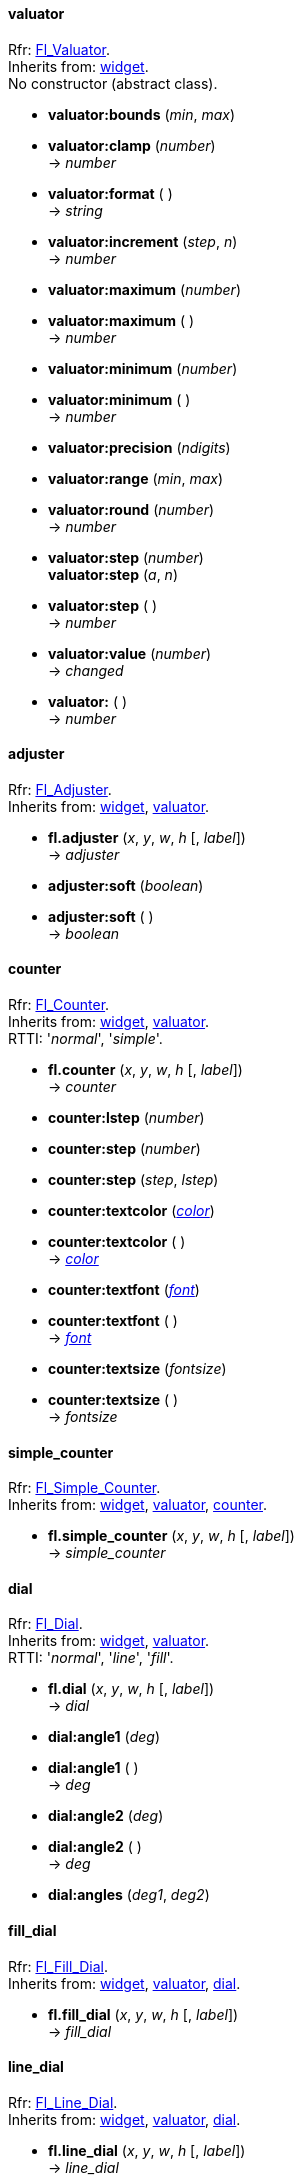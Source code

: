
[[valuator]]
==== valuator
[small]#Rfr: link:++http://www.fltk.org/doc-1.3/classFl__Valuator.html++[Fl_Valuator]. +
Inherits from: <<widget, widget>>. +
No constructor (abstract class).#

* *valuator:bounds* (_min_, _max_)

* *valuator:clamp* (_number_) +
-> _number_

* *valuator:format* ( ) +
-> _string_

* *valuator:increment* (_step_, _n_) +
-> _number_

* *valuator:maximum* (_number_) +
* *valuator:maximum* ( ) +
-> _number_

* *valuator:minimum* (_number_) +
* *valuator:minimum* ( ) +
-> _number_

* *valuator:precision* (_ndigits_)

* *valuator:range* (_min_, _max_)

* *valuator:round* (_number_) +
-> _number_

* *valuator:step* (_number_) +
*valuator:step* (_a_, _n_) +
* *valuator:step* ( ) +
-> _number_

* *valuator:value* (_number_) +
-> _changed_ +
* *valuator:* ( ) +
-> _number_


[[adjuster]]
==== adjuster
[small]#Rfr: link:++http://www.fltk.org/doc-1.3/classFl__Adjuster.html++[Fl_Adjuster]. +
Inherits from: <<widget, widget>>, <<valuator, valuator>>.#

* *fl.adjuster* (_x_, _y_, _w_, _h_ [, _label_]) +
-> _adjuster_

* *adjuster:soft* (_boolean_) +
* *adjuster:soft* ( ) +
-> _boolean_


[[counter]]
==== counter
[small]#Rfr: link:++http://www.fltk.org/doc-1.3/classFl__Counter.html++[Fl_Counter]. +
Inherits from: <<widget, widget>>, <<valuator, valuator>>. +
RTTI: '_normal_', '_simple_'.#

* *fl.counter* (_x_, _y_, _w_, _h_ [, _label_]) +
-> _counter_

* *counter:lstep* (_number_)

* *counter:step* (_number_)

* *counter:step* (_step_, _lstep_)

* *counter:textcolor* (<<color, _color_>>) +
* *counter:textcolor* ( ) +
-> <<color, _color_>>

* *counter:textfont* (<<font, _font_>>) +
* *counter:textfont* ( ) +
-> <<font, _font_>>

* *counter:textsize* (_fontsize_) +
* *counter:textsize* ( ) +
-> _fontsize_


[[simple_counter]]
==== simple_counter
[small]#Rfr: link:++http://www.fltk.org/doc-1.3/classFl__Simple__Counter.html++[Fl_Simple_Counter]. +
Inherits from: <<widget, widget>>, <<valuator, valuator>>, <<counter, counter>>.#

* *fl.simple_counter* (_x_, _y_, _w_, _h_ [, _label_]) +
-> _simple_counter_


[[dial]]
==== dial
[small]#Rfr: link:++http://www.fltk.org/doc-1.3/classFl__Dial.html++[Fl_Dial]. +
Inherits from: <<widget, widget>>, <<valuator, valuator>>. +
RTTI: '_normal_', '_line_', '_fill_'.#

* *fl.dial* (_x_, _y_, _w_, _h_ [, _label_]) +
-> _dial_

* *dial:angle1* (_deg_) +
* *dial:angle1* ( ) +
-> _deg_

* *dial:angle2* (_deg_) +
* *dial:angle2* ( ) +
-> _deg_

* *dial:angles* (_deg1_, _deg2_)

[[fill_dial]]
==== fill_dial
[small]#Rfr: link:++http://www.fltk.org/doc-1.3/classFl__Fill__Dial.html++[Fl_Fill_Dial]. +
Inherits from: <<widget, widget>>, <<valuator, valuator>>, <<dial, dial>>.#

* *fl.fill_dial* (_x_, _y_, _w_, _h_ [, _label_]) +
-> _fill_dial_


[[line_dial]]
==== line_dial
[small]#Rfr: link:++http://www.fltk.org/doc-1.3/classFl__Line__Dial.html++[Fl_Line_Dial]. +
Inherits from: <<widget, widget>>, <<valuator, valuator>>, <<dial, dial>>.#

* *fl.line_dial* (_x_, _y_, _w_, _h_ [, _label_]) +
-> _line_dial_


[[roller]]
==== roller
[small]#Rfr: link:++http://www.fltk.org/doc-1.3/classFl__Roller.html++[Fl_Roller]. +
Inherits from: <<widget, widget>>, <<valuator, valuator>>. +
RTTI: '_vertical_', '_horizontal_'.#

* *fl.roller* (_x_, _y_, _w_, _h_ [, _label_]) +
-> _roller_


[[slider]]
==== slider
[small]#Rfr: link:++http://www.fltk.org/doc-1.3/classFl__Slider.html++[Fl_Slider]. +
Inherits from: <<widget, widget>>, <<valuator, valuator>>. +
RTTI: '_vertical_', '_horizontal_',  '_vertical fill_', '_horizontal fill_', 
'_vertical nice_', '_horizontal nice_'.#

* *fl.slider* (_x_, _y_, _w_, _h_ [, _label_]) +
-> _slider_

* *slider:bounds* (_min_, _max_)

* *slider:scrollvalue* (_pos_, _size_, _first_, _total_) +
-> _number_

* *slider:slider* (<<boxtype, _boxtype_>>) +
* *slider:slider* ( ) +
-> <<boxtype, _boxtype_>>

* *slider:slider_size* (_fraction_) +
* *slider:slider_size* ( ) +
-> _fraction_


[[fill_slider]]
==== fill_slider
[small]#Rfr: link:++http://www.fltk.org/doc-1.3/classFl__Fill__Slider.html++[Fl_Fill_Slider]. +
Inherits from: <<widget, widget>>, <<valuator, valuator>>, <<slider, slider>>.#

* *fl.fill_slider* (_x_, _y_, _w_, _h_ [, _label_]) +
-> _fill_slider_


[[hor_fill_slider]]
==== hor_fill_slider
[small]#Rfr: link:++http://www.fltk.org/doc-1.3/classFl__Hor__Fill__Slider.html++[Fl_Hor_Fill_Slider]. +
Inherits from: <<widget, widget>>, <<valuator, valuator>>, <<slider, slider>>.#

* *fl.hor_fill_slider* (_x_, _y_, _w_, _h_ [, _label_]) +
-> _hor_fill_slider_


[[hor_nice_slider]]
==== hor_nice_slider
[small]#Rfr: link:++http://www.fltk.org/doc-1.3/classFl__Hor__Nice__Slider.html++[Fl_Hor_Nice_Slider]. +
Inherits from: <<widget, widget>>, <<valuator, valuator>>, <<slider, slider>>.#

* *fl.hor_nice_slider* (_x_, _y_, _w_, _h_ [, _label_]) +
-> _hor_nice_slider_


[[hor_slider]]
==== hor_slider
[small]#Rfr: link:++http://www.fltk.org/doc-1.3/classFl__Hor__Slider.html++[Fl_Hor_Slider]. +
Inherits from: <<widget, widget>>, <<valuator, valuator>>, <<slider, slider>>.#

* *fl.hor_slider* (_x_, _y_, _w_, _h_ [, _label_]) +
-> _hor_slider_


[[nice_slider]]
==== nice_slider
[small]#Rfr: link:++http://www.fltk.org/doc-1.3/classFl__Nice__Slider.html++[Fl_Nice_Slider]. +
Inherits from: <<widget, widget>>, <<valuator, valuator>>, <<slider, slider>>.#

* *fl.nice_slider* (_x_, _y_, _w_, _h_ [, _label_]) +
-> _nice_slider_


[[scrollbar]]
==== scrollbar
[small]#Rfr: link:++http://www.fltk.org/doc-1.3/classFl__Scrollbar.html++[Fl_Scrollbar]. +
Inherits from: <<widget, widget>>, <<valuator, valuator>>, <<slider, slider>>. +
RTTI: '_vertical_', '_horizontal_'.#

* *fl.scrollbar* (_x_, _y_, _w_, _h_ [, _label_]) +
-> _scrollbar_

* *scrollbar:linesize* (_step_) +
* *scrollbar:linesize* ( ) +
-> _step_

* *scrollbar:value* (_pos_) +
*scrollbar:value* (_pos_, _winsize_, _first_, _total_) +
-> _boolean_
* *scrollbar:value* ( ) +
-> _pos_


[[value_slider]]
==== value_slider
[small]#Rfr: link:++http://www.fltk.org/doc-1.3/classFl__Value__Slider.html++[Fl_Value_Slider]. +
Inherits from: <<widget, widget>>, <<valuator, valuator>>, <<slider, slider>>.#

* *fl.value_slider* (_x_, _y_, _w_, _h_ [, _label_]) +
-> _value_slider_

* *value_slider:textcolor* (<<color, _color_>>) +
* *value_slider:textcolor* ( ) +
-> <<color, _color_>>

* *value_slider:textfont* (<<font, _font_>>) +
* *value_slider:textfont* ( ) +
-> <<font, _font_>>

* *value_slider:textsize* (_fontsize_) +
* *value_slider:textsize* ( ) +
-> _fontsize_


[[hor_value_slider]]
==== hor_value_slider
[small]#Rfr: link:++http://www.fltk.org/doc-1.3/classFl__Hor__Value__Slider.html++[Fl_Hor_Value_Slider]. +
Inherits from: <<widget, widget>>, <<valuator, valuator>>, <<slider, slider>>, <<value_slider, value_slider>>.#

* *fl.hor_value_slider* (_x_, _y_, _w_, _h_ [, _label_]) +
-> _hor_value_slider_


[[value_input]]
==== value_input
[small]#Rfr: link:++http://www.fltk.org/doc-1.3/classFl__Value__Input.html++[Fl_Value_Input]. +
Inherits from: <<widget, widget>>, <<valuator, valuator>>.#

* *fl.value_input* (_x_, _y_, _w_, _h_ [, _label_]) +
-> _value_input_

* *value_input:cursor_color* (<<color, _color_>>) +
* *value_input:cursor_color* ( ) +
-> <<color, _color_>>

* *value_input:shortcut* (<<shortcut, _shortcut_>>) +
* *value_input:shortcut* ( ) +
-> <<shortcut, _shortcut_>>

* *value_input:soft* (_boolean_) +
* *value_input:* ( ) +
-> _boolean_

* *value_input:textcolor* (<<color, _color_>>) +
* *value_input:textcolor* ( ) +
-> <<color, _color_>>

* *value_input:textfont* (<<font, _font_>>) +
* *value_input:textfont* ( ) +
-> <<font, _font_>>

* *value_input:textsize* (_fontsize_) +
* *value_input:textsize* ( ) +
-> _fontsize_


[[value_output]]
==== value_output
[small]#Rfr: link:++http://www.fltk.org/doc-1.3/classFl__Value__Output.html++[Fl_Value_Output]. +
Inherits from: <<widget, widget>>, <<valuator, valuator>>.#

* *fl.value_output* (_x_, _y_, _w_, _h_ [, _label_]) +
-> _value_output_


* *value_output:soft* (_boolean_) +
* *value_output:soft* ( ) +
-> _boolean_

* *value_output:textcolor* (<<color, _color_>>) +
* *value_output:textcolor* ( ) +
-> <<color, _color_>>

* *value_output:textfont* (<<font, _font_>>) +
* *value_output:textfont* ( ) +
-> <<font, _font_>>

* *value_output:textsize* (_fontsize_) +
* *value_output:textsize* ( ) +
-> _fontsize_


